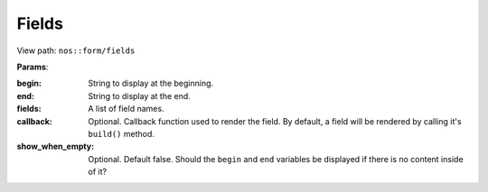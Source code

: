
.. _php/views/form_fields:

Fields
------

View path: ``nos::form/fields``


**Params**:

:begin:    String to display at the beginning.
:end:      String to display at the end.
:fields:   A list of field names.
:callback: Optional. Callback function used to render the field. By default, a field will be rendered by calling it's ``build()`` method.
:show_when_empty: Optional. Default false. Should the ``begin`` and ``end`` variables be displayed if there is no content inside of it?

